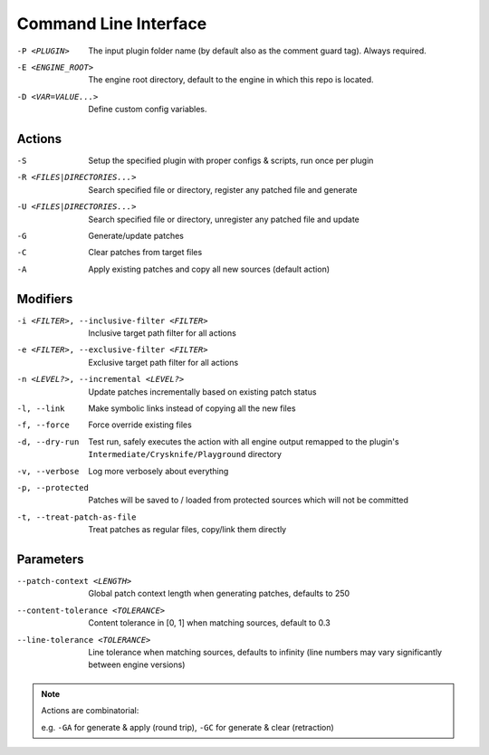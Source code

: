 ..
   SPDX-FileCopyrightText: 2024 Yun Hsiao Wu <yunhsiaow@gmail.com>
   SPDX-License-Identifier: MIT

Command Line Interface
======================

-P <PLUGIN>
   The input plugin folder name (by default also as the comment guard tag). Always required.
-E <ENGINE_ROOT>
   The engine root directory, default to the engine in which this repo is located.
-D <VAR=VALUE...>
   Define custom config variables.

Actions
-------

-S
   Setup the specified plugin with proper configs & scripts, run once per plugin
-R <FILES|DIRECTORIES...>
   Search specified file or directory, register any patched file and generate
-U <FILES|DIRECTORIES...>
   Search specified file or directory, unregister any patched file and update
-G
   Generate/update patches
-C
   Clear patches from target files
-A
   Apply existing patches and copy all new sources (default action)

Modifiers
---------

-i <FILTER>, --inclusive-filter <FILTER>
   Inclusive target path filter for all actions
-e <FILTER>, --exclusive-filter <FILTER>
   Exclusive target path filter for all actions
-n <LEVEL?>, --incremental <LEVEL?>
   Update patches incrementally based on existing patch status
-l, --link
   Make symbolic links instead of copying all the new files
-f, --force
   Force override existing files
-d, --dry-run
   Test run, safely executes the action with all engine output remapped
   to the plugin's ``Intermediate/Crysknife/Playground`` directory
-v, --verbose
   Log more verbosely about everything
-p, --protected
   Patches will be saved to / loaded from protected sources which will not be committed
-t, --treat-patch-as-file
   Treat patches as regular files, copy/link them directly

Parameters
----------

--patch-context <LENGTH>
   Global patch context length when generating patches, defaults to 250
--content-tolerance <TOLERANCE>
   Content tolerance in [0, 1] when matching sources, default to 0.3
--line-tolerance <TOLERANCE>
   Line tolerance when matching sources, defaults to infinity
   (line numbers may vary significantly between engine versions)

.. note::
   Actions are combinatorial:

   e.g. ``-GA`` for generate & apply (round trip), ``-GC`` for generate & clear (retraction)
